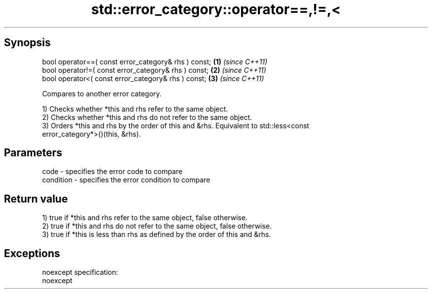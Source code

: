 .TH std::error_category::operator==,!=,< 3 "Apr 19 2014" "1.0.0" "C++ Standard Libary"
.SH Synopsis
   bool operator==( const error_category& rhs ) const; \fB(1)\fP \fI(since C++11)\fP
   bool operator!=( const error_category& rhs ) const; \fB(2)\fP \fI(since C++11)\fP
   bool operator<( const error_category& rhs ) const;  \fB(3)\fP \fI(since C++11)\fP

   Compares to another error category.

   1) Checks whether *this and rhs refer to the same object.
   2) Checks whether *this and rhs do not refer to the same object.
   3) Orders *this and rhs by the order of this and &rhs. Equivalent to std::less<const
   error_category*>()(this, &rhs).

.SH Parameters

   code      - specifies the error code to compare
   condition - specifies the error condition to compare

.SH Return value

   1) true if *this and rhs refer to the same object, false otherwise.
   2) true if *this and rhs do not refer to the same object, false otherwise.
   3) true if *this is less than rhs as defined by the order of this and &rhs.

.SH Exceptions

   noexcept specification:  
   noexcept
     
